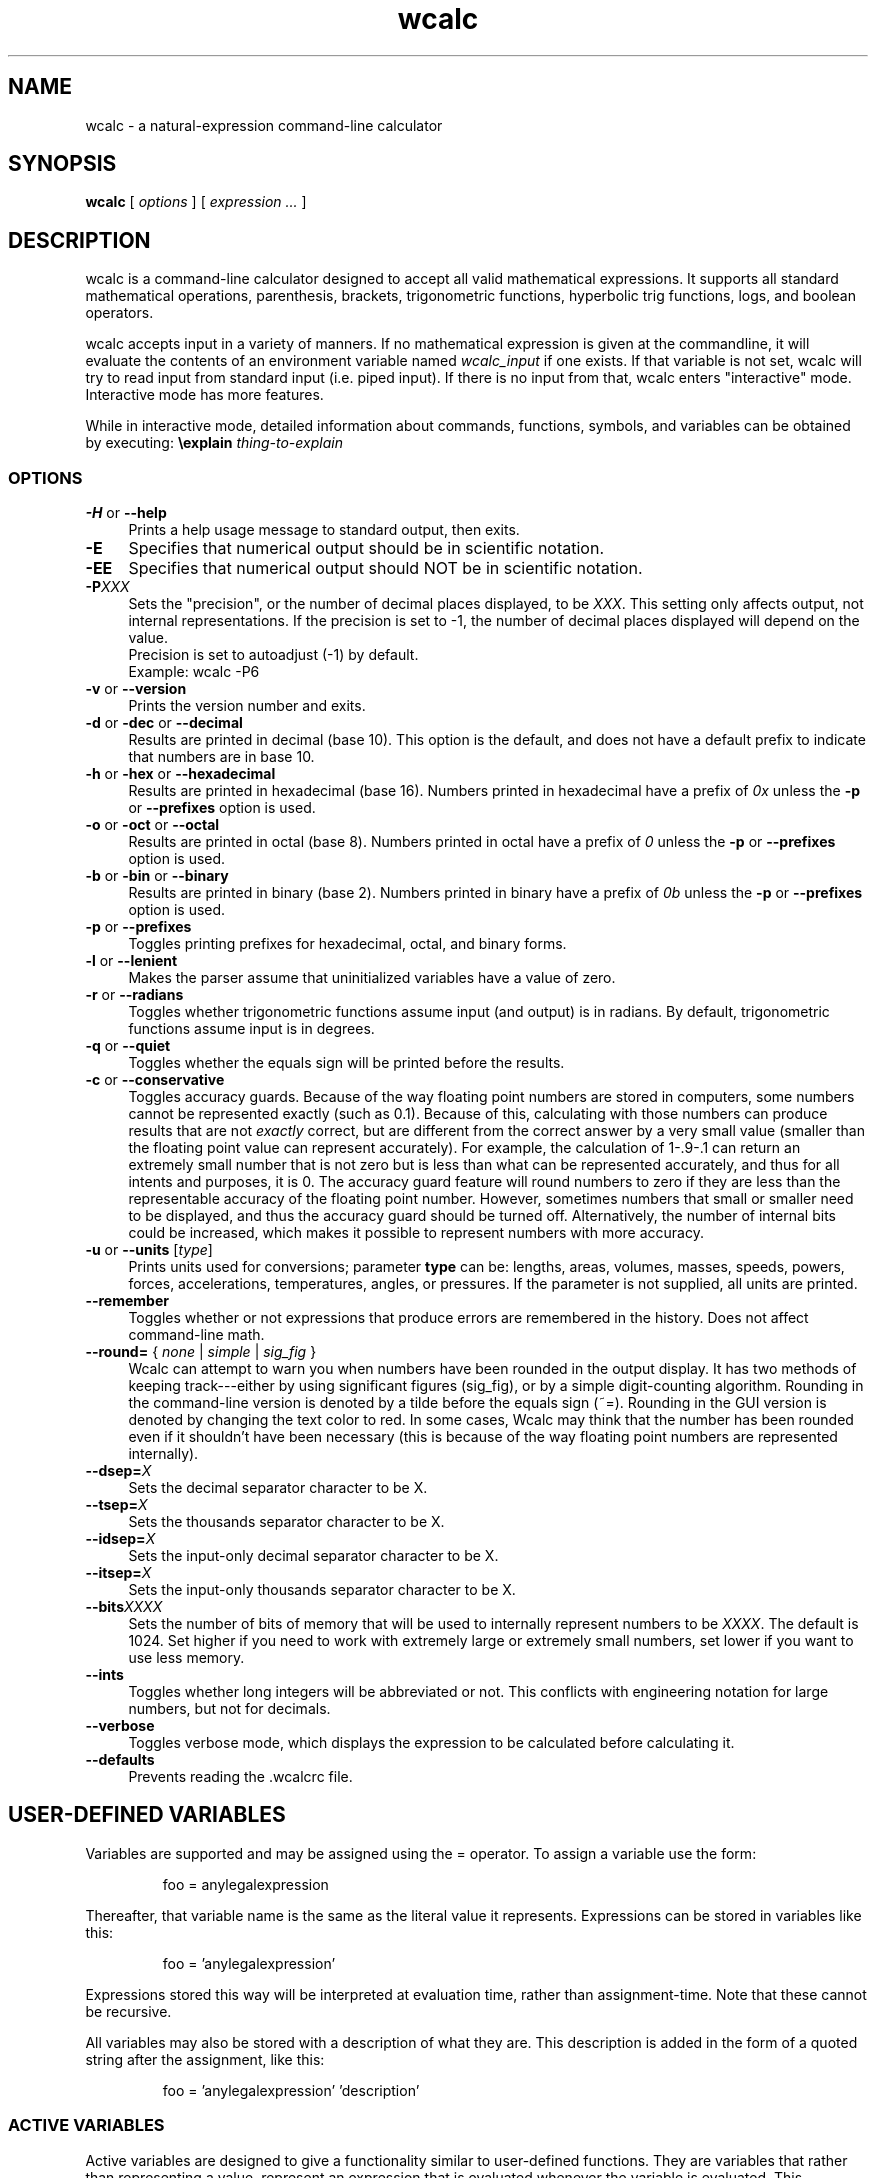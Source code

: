 .de Id
.ds Dt \\$4
..
.ds = \-\^\-
.de Sp
..
.TH wcalc 1
.SH NAME
wcalc \- a natural-expression command-line calculator
.SH SYNOPSIS
.B wcalc
[ \fIoptions\fR ] [ \fIexpression ...\fR ]
.SH DESCRIPTION
wcalc is a command-line calculator designed to accept all valid mathematical
expressions. It supports all standard mathematical operations, parenthesis,
brackets, trigonometric functions, hyperbolic trig functions, logs, and
boolean operators.
.PP
wcalc accepts input in a variety of manners. If no mathematical expression is
given at the commandline, it will evaluate the contents of an environment
variable named \fIwcalc_input\fP if one exists. If that variable is not set,
wcalc will try to read input from standard input (i.e. piped input). If there
is no input from that, wcalc enters "interactive" mode. Interactive mode has
more features.
.PP
While in interactive mode, detailed information about commands, functions, symbols, and variables can be obtained by executing: \fB\eexplain\fP \fIthing-to-explain\fP
.SS OPTIONS
.TP 4
\fB\-H\fP or \fB\*=help\fP
Prints a help usage message to standard output, then exits.
.TP
\fB\-E\fP
Specifies that numerical output should be in scientific notation.
.TP
\fB\-EE\fP
Specifies that numerical output should NOT be in scientific notation.
.TP
\fB\-P\fIXXX\fP
Sets the "precision", or the number of decimal places displayed, to be \fIXXX\fP. This setting only affects output, not internal representations. If the precision is set to \-1, the number of decimal places displayed will depend on the value.
.br
Precision is set to autoadjust (\-1) by default.
.br
Example: wcalc \-P6
.TP
\fB\-v\fP or \fB\*=version\fP
Prints the version number and exits.
.TP
\fB\-d\fP or \fB\-dec\fP or \fB\*=decimal\fP
Results are printed in decimal (base 10). This option is the default, and does not have a default prefix to indicate that numbers are in base 10.
.TP
\fB\-h\fP or \fB\-hex\fP or \fB\*=hexadecimal\fP
Results are printed in hexadecimal (base 16). Numbers printed in hexadecimal have a prefix of \fI0x\fP unless the \fB\-p\fP or \fB\*=prefixes\fP option is used.
.TP
\fB\-o\fP or \fB\-oct\fP or \fB\*=octal\fP
Results are printed in octal (base 8). Numbers printed in octal have a prefix of \fI0\fP unless the \fB\-p\fP or \fB\*=prefixes\fP option is used.
.TP
\fB\-b\fP or \fB\-bin\fP or \fB\*=binary\fP
Results are printed in binary (base 2). Numbers printed in binary have a prefix of \fI0b\fP unless the \fB\-p\fP or \fB\*=prefixes\fP option is used.
.TP
\fB\-p\fP or \fB\*=prefixes\fP
Toggles printing prefixes for hexadecimal, octal, and binary forms.
.TP
\fB\-l\fP or \fB\*=lenient\fP
Makes the parser assume that uninitialized variables have a value of zero.
.TP
\fB\-r\fP or \fB\*=radians\fP
Toggles whether trigonometric functions assume input (and output) is in
radians. By default, trigonometric functions assume input is in degrees.
.TP
\fB\-q\fP or \fB\*=quiet\fP
Toggles whether the equals sign will be printed before the results.
.TP
\fB\-c\fP or \fB\*=conservative\fP
Toggles accuracy guards. Because of the way floating point numbers are stored in computers, some numbers cannot be represented exactly (such as 0.1). Because of this, calculating with those numbers can produce results that are not
.I exactly
correct, but are different from the correct answer by a very small value (smaller than the floating point value can represent accurately). For example, the calculation of 1\-.9\-.1 can return an extremely small number that is not zero but is less than what can be represented accurately, and thus for all intents and purposes, it is 0. The accuracy guard feature will round numbers to zero if they are less than the representable accuracy of the floating point number. However, sometimes numbers that small or smaller need to be displayed, and thus the accuracy guard should be turned off. Alternatively, the number of internal bits could be increased, which makes it possible to represent numbers with more accuracy.
.TP
\fB\-u\fP or \fB\*=units\fP [\fItype\fP]
Prints units used for conversions; parameter \fBtype\fP can be: lengths, areas, volumes, masses, speeds, powers, forces, accelerations, temperatures, angles, or pressures. If the parameter is not supplied, all units are printed.
.TP
\fB\*=remember\fP
Toggles whether or not expressions that produce errors are remembered in the history. Does not affect command-line math.
.TP
\fB\*=round=\fP { \fInone\fP | \fIsimple\fP | \fIsig_fig\fP }
Wcalc can attempt to warn you when numbers have been rounded in the output display. It has two methods of keeping track---either by using significant figures (sig_fig), or by a simple digit-counting algorithm. Rounding in the command-line version is denoted by a tilde before the equals sign (~=). Rounding in the GUI version is denoted by changing the text color to red. In some cases, Wcalc may think that the number has been rounded even if it shouldn't have been necessary (this is because of the way floating point numbers are represented internally).
.TP
\fB\*=dsep=\fIX\fP
Sets the decimal separator character to be X.
.TP
\fB\*=tsep=\fIX\fP
Sets the thousands separator character to be X.
.TP
\fB\*=idsep=\fIX\fP
Sets the input-only decimal separator character to be X.
.TP
\fB\*=itsep=\fIX\fP
Sets the input-only thousands separator character to be X.
.TP
\fB\*=bits\fIXXXX\fP
Sets the number of bits of memory that will be used to internally represent numbers to be \fIXXXX\fP. The default is 1024. Set higher if you need to work with extremely large or extremely small numbers, set lower if you want to use less memory.
.TP
\fB\*=ints\fP
Toggles whether long integers will be abbreviated or not. This conflicts with engineering notation for large numbers, but not for decimals.
.TP
\fB\*=verbose\fP
Toggles verbose mode, which displays the expression to be calculated before calculating it.
.TP
\fB\*=defaults\fP
Prevents reading the .wcalcrc file.
.SH USER-DEFINED VARIABLES
Variables are supported and may be assigned using the = operator. To assign
a variable use the form:
.RS
.PP
foo = anylegalexpression
.RE
.PP
Thereafter, that variable name is the same as the literal value it represents.
Expressions can be stored in variables like this:
.RS
.PP
foo = 'anylegalexpression'
.RE
.PP
Expressions stored this way will be interpreted at evaluation time, rather
than assignment-time. Note that these cannot be recursive.
.PP
All variables may also be stored with a description of what they are. This description is added in the form of a quoted string after the assignment, like this:
.RS
.PP
foo = 'anylegalexpression' 'description'
.RE
.SS ACTIVE VARIABLES
Active variables are designed to give a functionality similar to user-defined functions. They are variables that rather than representing a value, represent an expression that is evaluated whenever the variable is evaluated. This expression may contain other variable names. For example, after the following sequence of commands:
.RS
.PP
foo=5
.br
bar='foo+4'
.RE
.PP
The variable \fIbar\fP will evaluate to 9, or four more than whatever \fIfoo\fP evaluates to be. These can be stacked, like so:
.RS
.PP
baz='sin(bar)+foo'
.RE
.PP
In this case, \fIbaz\fP will evaluate to be 5.15643, or the sin of whatever \fIfoo\fP+4 is plus whatever \fIfoo\fP is.
.PP
To demonstrate the utility of these active variables, here are two functions written by Stephen M. Lawson. The first computes the weekday of a given day (\fIdy\fP) in a given month (\fImo\fP) in a given year (\fIyr\fP). The value it returns is in the range of 1 to 7, where 1 is Sunday, 2 is Monday, 3 is Tuesday, and so forth.
.PP
weekday='(((floor((yr \- floor(0.6 + 1 / mo)) / 400) \- floor((yr \- floor(0.6 + 1 / mo)) / 100) + floor((5 * (yr \- floor(0.6 + 1 / mo))) / 4) + floor(13 * (mo + 12 * floor(0.6 + 1 / mo) + 1) / 5)) \- (7 * floor((floor((yr \- floor(0.6 + 1 / mo)) / 400) \- floor((yr \- floor(0.6 + 1 / mo)) / 100) + floor((5 * (yr \- floor(0.6 + 1 / mo))) / 4) + floor(13 * (mo + 12 * floor(0.6 + 1 / mo) + 1) / 5)) / 7)) + 1) + 5 + dy) % 7 + 1'
.PP
The second function computes what day Easter will be for a given year (\fIyr\fP) and returns an offset from March 31st. For example, for the year 2005, it returns \-4, which means March 27th. Because of leap-year problems, this only works from the year 1900 to 2099, but is a good demonstration nevertheless.
.PP
easter='((19 * (yr \- 19 * floor(yr / 19)) + 24) \- floor((19 * (yr \- 19 * floor(yr / 19)) + 24) / 30) * 30) + ((2 * (yr \- 4 * floor(yr / 4)) + 4 * (yr \- 7 * floor(yr / 7)) + 6 * ((19 * (yr \- 19 * floor(yr / 19)) + 24) \- floor((19 * (yr \- 19 * floor(yr / 19)) + 24) / 30) * 30) + 5) \- floor((2 * (yr \- 4 * floor(yr / 4)) + 4 * (yr \- 7 * floor(yr / 7)) + 6 * ((19 * (yr \- 19 * floor(yr / 19)) + 24) \- floor((19 * (yr \- 19 * floor(yr / 19)) + 24) / 30) * 30) + 5) / 7) * 7) \- 9'
.SH BUILT-IN SYMBOLS
There are two basic kinds of built-in symbols in wcalc: functions and constants.
.SS FUNCTIONS
The functions supported in wcalc are almost all self-explanatory. Here are the basic descriptions.
.TP 4
.B "sin cos tan cot"
The standard trigonometric functions
.TP
\fBasin acos atan acot\fP or \fBarcsin arccos arctan arccot\fP or \fBsin^-1 cos^-1 tan^-1 cot^-1\fP
The standard arc- trigonometric functions.
.TP
.B "sinh cosh tanh coth"
The standard hyperbolic trigonometric functions.
.TP
\fBasinh acosh atanh acoth\fP or \fBarcsinh arccosh arctanh arccoth\fP or \fBsinh^-1 cosh^-1 tanh^-1 coth^-1\fP
The standard arc- hyperbolic trigonometric functions.
.TP
.B "log ln logtwo"
Log-base-ten, log-base-e and log-base-two, respectively. Remember, you can also construct log-base-X of number Y by computing log(Y)/log(X).
.TP
.B "round"
Returns the integral value nearest to the argument according to the typical rounding rules.
.TP
.B "abs"
Returns the absolute value of the argument.
.TP
.B "ceil ceiling floor"
Returns the ceiling or floor of the argument.
.TP
.B "sqrt cbrt"
The square and cube root functions.
.TP
.B "rand"
Returns a random number between 0 and the number given.
.TP
.B "irand"
Returns a random integer between 0 and the number given.
.TP
.B "fact"
Returns the factorial of a number.
.TP
.B "Gamma"
Returns the value of the Gamma function at that value.
.TP
.B "lnGamma"
Returns the value of the log Gamma function at that value.
.TP
.B "zeta"
Returns the value of the Riemann zeta function at that value.
.TP
.B "sinc"
Returns the sinc function (for sinus cardinalis) of the input, also known as the interpolation function, filtering function or the first spherical Bessel function, is the product of a sine function and a monotonically decreasing function.
.SS CONSTANTS
Wcalc supports a lot of constants. Some are special (like \fBpi\fP), and some are simply mathematical or physical constants that have been hardcoded in. The physics constants are taken from \fIhttp://physics.nist.gov/constants\fP, and should all be in predictable SI units.
.PP
The value of \fBpi\fP is special, as it is calculated to however many bits of precision have been specified with the \fB\ebits\fP command. The default number of bits is 1024, or a value of:
.br
3.14159265358979323846264338327950288419716939937
.br
5105820974944592307816406286208998628034825342117
.br
0679821480865132823066470938446095505822317253594
.br
0812848111745028410270193852110555964462294895493
.br
0381964428810975665933446128475648233786783165271
.br
2019091456485669234603486104543266482133936072602
.br
4914127372458699747248223615028234079551511205588
.br
1168465696731309335738719301105597412739780116660
.br
0823447367841524950037348489795545416453901986117
.br
5727227318713884226435889742120217131949568051423
.br
0839931356624755337162012934002605160185668467703
.br
3122428187855479365508702723110143458240736806341
.br
7989633389232864603510897727208179195996751333631
.br
1014750579717366267579547177770281431880438556092
.br
9672479177350549251018537674006123614790110383192
.br
5028979233679937836193101666790131879693151725794
.br
3860403036395703382632593537215128964016797694845
.br
3904619615481368332936937026831888367580239969088
.br
9326975278116532822249504103365733859441905164461
.br
4642369403738060905908822203694572794411694624061
.br
6684848934170304346480406820774078369140625
.PP
Similarly, all values that rely on the value of \fBpi\fP, like mu0, have the same level of precision. Here is a complete list of the symbols used to represent the constants hardcoded into wcalc:
.TP 4
.B "e"
The logarithm constant:
.br
2.718281828459045235360287471352662497757247093699959574966
.TP
.B "gamma"
Euler's Constant: 0.5772156649015328606065120900824024310421
.br
593359399235988057672348848677267776646709369470632917467495
.br
146314472498070824809605040144865428362241739976449235362535
.br
0033374293733773767394279259525824709491600873520394816567
.TP
.B K
Catalan Constant: 0.9159655941772190150546035149323841107741
.br
493742816721342664981196217630197762547694793565129261151062
.br
485744226191961995790358988033258590594315947374811584069953
.br
3202877331946051903872747816408786590902
.TP
.B "g"
Acceleration due to gravity: 9.80665 m/s/s
.TP
.B Cc
Coulomb's Constant: 8987551787.37
.SS Universal Constants
.TP 4
\fBZ0\fP or \fBZzero\fP
Impedance of Vacuum: 376.730313461 ohms
.TP
\fBepsilon0\fP or \fBepsilonzero\fP
Permittivity of Free Space: 8.854187817e-12 F/m
.TP
\fBmu0\fP or \fBmuzero\fP
Permeability of Free Space calculated as 4*pi*10^-7.
.TP
.B "G"
Gravitational Constant: 6.67259e-11
.TP
.B "h"
Planck Constant: 6.6260755e-34
.TP
.B "c"
Speed of Light: 299792458
.SS Electromagnetic Constants
.TP 4
.B "muB"
Bohr Magneton: 5.78838174943e-11 J/T
.TP
.B "muN"
Nuclear Magneton: 3.15245123824e-14 J/T
.TP
.B "G0"
Conductance Quantum: 7.748091733e-5 S
.TP
.B "ec"
Elementary Charge: 1.60217653e-19
.TP
.B Kj
Josephson Constant: 483597.879e9 Hz/V
.TP
.B Rk
Von Klitzing Constant: 25812.807449 omega
.SS Atomic and Nuclear Constants
.TP 4
.B Malpha
Alpha Particle Mass: 6.6446565e-27 kg
.TP
.B "a0"
Bohr Radius: 5.291772108e-11 m
.TP
.B "Md"
Deuteron Mass: 3.34358335e-27 kg
.TP
.B "Me"
Electron Mass: 9.1093897e-31 kg
.TP
.B "re"
Electron Radius: 2.817940325e-15 m
.TP
.B "eV"
Electron Volt: 1.602177250e-12 J
.TP
.B Gf
Fermi Coupling Constant: 1.16638e-5 GeV^-2
.TP
.B "alpha"
Fine Structure Constant: 7.29735253327e-3
.TP
.B eh
Hartree Energy: 4.35974417e-18 J
.TP
.B Mh
Helion Mass: 5.00641214e-27 kg
.TP
.B Mmu
Muon Mass: 1.88353140e-28 kg
.TP
.B "Mn"
Neutron Mass: 1.67492728e-27 kg
.TP
.B "Mp"
Proton Mass: 1.67262171e-27 kg
.TP
.B Rinf
Rydberg Constant: 10973731.568525 1/m
.TP
.B Mt
Tau Mass: 3.16777e-27 kg
.SS Physio-Chemical Constants
.TP 4
.B "u"
Atomic Mass Constant: 1.66053886e-27 kg
.TP
\fBNa\fP or \fBNA\fP
Avogadro's Constant: 6.0221367e23
.TP
.B "k"
Boltzmann Constant: 1.3806505e-23
.TP
.B "F"
Faraday Constant: 96485.3383 C/mol
.TP
.B c1
First Radiation Constant: 3.74177138e-16 W m^2
.TP
\fBn0\fP or \fBnzero\fP
Loschmidt Constant: 2.6867773e25 m^-3
.TP
.B "R"
Molar Gas Constant: 8.314472
.TP
\fBVm\fP or \fBNAk\fP
Molar Volume of Ideal Gas: 22.413996e-3 (m^3)/mol
.TP
.B c2
Second Radiation Constant: 1.4387752e-2 m K
.TP
.B "sigma"
Stefan-Boltzmann Constant: 5.670400e-8
.TP
.B "b"
Wien Displacement Law Constant: 2.8977686e-3 m K
.SS Random Constants
.TP 4
.B "random"
A Random Value
.TP
.B "irandom"
A Random Integer
.SH SPECIAL SYMBOLS
There are some special symbols that wcalc accept as input for compound operations.
.TP 
.B "@Inf@" 
Symbol that represents Infinity
.TP
.B "@NaN@"
Symbol that represents "Not a Number"
.SH COMMANDS
There are several commands that are supported in wcalc.
.TP
\fB\ep\fIXXX\fP
Sets the "precision", or the number of decimal places displayed, to be \fIXXX\fP. This setting only affects output, not internal representations. If the precision is set to \-1, the number of decimal places displayed will depend on the value. The default is \-1.
.TP
\fB\ee\fP or \fB\eeng\fP or \fB\eengineering\fP
Rotates between always using scientific notation, never using scientific
notation, and choosing to do scientific notation when convenient. Can also take
an argument that is one of \fIalways\fP, \fInever\fP, and \fIautomatic\fP to
choose a mode directly.
.TP
\fB\ehelp\fP or \fB?\fP
Displays a help screen.
.TP
.B "\eprefs"
Prints out the current preference settings.
.TP
\fB\eli\fP or \fB\elist\fP or \fB\elistvars\fP
Prints out the currently defined variables.
.TP
\fB\er\fP or \fB\eradians\fP
Toggles between using and not using radians for trigonometric calculations.
.TP
\fB\econs\fP or \fB\econservative\fP
Toggles accuracy guards. Because of the way floating point numbers are stored in computers, some numbers cannot be represented exactly (such as 0.1). Because of this, calculating with those numbers can produce results that are not exactly correct, but are different from the correct answer by a very small value (smaller than the floating point value can represent accurately). For example, the calculation of 1\-.9\-.1 can return an extremely small number that is not zero but is less than what can be represented accurately, and thus for all intents and purposes, it is 0. The accuracy guard feature will round numbers to zero if they are less than the representable accuracy of the floating point number. However, sometimes numbers that small or smaller need to be displayed, and thus the accuracy guard should be turned off. Alternatively, the number of internal bits could be increased, which makes it possible to represent numbers with more accuracy.
.TP
\fB\ep\fP or \fB\epicky\fP or \fB\el\fP or \fB\elenient\fP
Toggles variable parsing rules. When wcalc is "picky" it will complain if you use undefined variables. If it is "lenient", wcalc will assume a value of 0 for undefined variables.
.TP
\fB\ere\fP or \fB\eremember\fP or \fB\eremember_errors\fP
Toggles whether or not expressions that produce errors are remembered in the history.
.TP
\fB\epre\fP or \fB\eprefix\fP or \fB\eprefixes\fP
Toggles the display of prefixes for hexadecimal, octal, and binary output.
.TP
\fB\eb\fP or \fB\ebin\fP or \fB\ebinary\fP
Results are printed in binary (base 2). Numbers printed in binary have a prefix of \fI0b\fP unless the \fB\eprefixes\fP command is used.
.TP
\fB\ed\fP or \fB\edec\fP or \fB\edecimal\fP
Results are printed in decimal (base 10). This option is the default, and does not have a default prefix to indicate that numbers are in base 10.
.TP
\fB\eh\fP or \fB\ex\fP or \fB\ehex\fP or \fB\ehexadecimal\fP
Results are printed in hexadecimal (base 16). Numbers printed in hexadecimal have a prefix of \fI0x\fP unless the \fB\eprefixes\fP command is used.
.TP
\fB\eo\fP or \fB\eoct\fP or \fB\eoctal\fP
Results are printed in octal (base 8). Numbers printed in octal have a prefix of \fI0\fP unless the \fB\eprefixes\fP command is used.
.TP
\fB\eround\fP \fInone\fP|\fIsimple\fP|\fIsig_fig\fP
Wcalc can attempt to warn you when numbers have been rounded in the output display. It has two methods of keeping track---either by using significant figures (sig_fig), or by a simple digit-counting algorithm. Rounding in the command-line version is denoted by a tilde before the equals sign (~=). Rounding in the GUI version is denoted by changing the text color to red. In some cases, Wcalc may think that the number has been rounded even if it shouldn't have been necessary (this is because of the way floating point numbers are represented internally).
.TP
\fB\edsep\fIX\fP
Sets the decimal separator character to be \fIX\fP.
.TP
\fB\etsep\fIX\fP
Sets the thousands-place separator character to be \fIX\fP.
.TP
\fB\eidsep\fIX\fP
Sets the input-only decimal separator character to be \fIX\fP.
.TP
\fB\eitsep\fIX\fP
Sets the input-only thousands-place separator character to be \fIX\fP.
.TP
\fB\ehlimit\fIX\fP
Sets the limit (\fIX\fP) on the length of the history.
.TP
\fB\eopen \fIfilename.txt\fP
Loads file \fIfilename.txt\fP.
.TP
\fB\esave \fIfilename.txt\fP
Saves the current session and variable list to a file, \fIfilename.txt\fP.
.TP
\fB\ebits\fIXXXX\fP
Sets the number of bits of precision that will be used to internally represent numbers to be \fIXXXX\fP. The default is 1024. Set higher if you need more precision, set lower if you want to use less memory.
.TP
.B \eints
Toggles whether long integers will be abbreviated or not. This conflicts with engineering notation for large numbers, but not for decimals.
.TP
\fB\eprefs\fP or \fB\epreferences\fP
Displays the current preference settings.
.TP
\fB\econvert\fP \fIunit1\fP \fIunit2\fP
Converts the previous answer from \fIunit1\fP to \fIunit2\fP.
.TP
\fB\estore\fP \fIvariablename\fP
Saves the specified variable in the preload file, ~/.wcalc_preload
.TP
\fB\eexplain\fP \fIobject\fP
Explains the specified object. The object can be a variable, constant, function, or command.
.TP
\fB\everbose\fP
Verbose mode displays the expression to be calculated before calculating it.
.TP
\fB\edel\fP or \fB\edelim\fP or \fB\edelimiters\fP
Display delimiters in numerical output.
.TP
\fB\ecmod\fP
Toggle between C-style modulus operation and a more flexible method.
.SH PREFERENCES
Preferences and settings can be retained between invocations of wcalc by storing them in the file \fB~/.wcalcrc\fP
.PP
The format of the file is that each line is either blank or an assignment. Comments are ignored, and are defined as anything to the right of and including a hash mark (#). Assignments are of the form: \fIkey=value\fP
.PP
The possible keys are:
.TP
.B precision
A number defining the display precision. Equivalent to the \fB\eP\fP command, where \-1 means "auto" and anything else specifies the number of decimal places. This does not affect the behind-the-scenes precision.
.TP
.B show_equals
Either true ("yes" or "true") or false (anything else). Equivalent to the \fB--quiet\fP argument. Specifies whether answers will begin with an equals sign or not.
.TP
.B engineering
Either "always", "never", or "automatic". Equivalent to the \fB\eengineering\fP command. Specifies whether answers will be displayed in engineering notation or not.
.TP
.B use_radians
Either true ("yes" or "true") or false (anything else). Equivalent to the \fB\eradians\fP command. Specifies whether trigonometric functions accept input in radians or degrees.
.TP
.B print_prefixes
Either true ("yes" or "true") or false (anything else). Equivalent to the \fB\eprefixes\fP command. Specifies whether base prefixes (e.g. 0x for hexadecimal numbers) are used when displaying output.
.TP
.B save_errors
Either true ("yes" or "true") or false (anything else). Equivalent to the \fB\eremember_errors\fP command. Specifies whether lines that contain a syntax error are added to the history or not.
.TP
.B precision_guard
Either true ("yes" or "true") or false (anything else). Equivalent to the \fB\econservative\fP command. Specifies whether the display will attempt to eliminate numbers too small to be accurate (hopefully, these are only errors created by the binary approximation of the inputs).
.TP
.B print_integers
Either true ("yes" or "true") or false (anything else). Equivalent to the \fB\eints\fP command. Specifies whether whole integers will be printed un-abbreviated or not. This conflicts with engineering notation for large integers, but not for decimals.
.TP
.B print_delimiters
Either true ("yes" or "true") or false (anything else). Equivalent to the \fB\edelimiters\fP command. Specifies whether delimiters will be added to output when displaying.
.TP
.B thousands_delimiter
Uses the next character after the equals sign as its value. Equivalent to the \fB\etsep\fP command. Specifies what the thousands delimiter is, and can affect output if \fBprint_delimiters\fP is enabled.
.TP
.B decimal_delimiter
Uses the next character after the equals sign as its value. Equivalent to the \fB\edsep\fP command. Specifies what the decimal delimiter is.
.TP
.B input_thousands_delimiter
Uses the next character after the equals sign as its value. Equivalent to the \fB\eitsep\fP command. Specifies what the input-only thousands delimiter is, and cannot affect output.
.TP
.B input_decimal_delimiter
Uses the next character after the equals sign as its value. Equivalent to the \fB\eidsep\fP command. Specifies what the input-only decimal delimiter is, and cannot affect output.
.TP
.B history_limit
Either "no", for no limit, or a number. Equivalent to the \fB\ehlimit\fP command.
.TP
.B output_format
Either \fIdecimal\fP, \fIoctal\fP, \fIbinary\fP, \fIhex\fP, or \fIhexadecimal\fP.
.TP
.B rounding_indication
Either \fIno\fP, \fIsimple\fP, or \fIsig_fig\fP. Equivalent to the \fB\erounding\fP command.
.TP
.B c_style_mod
Either true ("yes" or "true") or false (anything else). Equivalent to the \fB\ecmod\fP command. Specifies whether the modulo operator (%) will behave as it does in the C programming language, or whether it will use a more flexible method. This only affects modulo operations where negative numbers are involved. As an example, with \fBc_style_mod\fP set to true (the default):
.RS
.PP
\-340 % 60 == \-40; 340 % \-60 == 40; \-340 % \-60 == \-40
.PP
However, with \fBc_style_mod\fP set to false:
.PP
\-340 % 60 == \-40; 340 % \-60 == \-20; \-340 % \-60 == 20
.RE
.SH PRELOAD
Wcalc uses a file, \fB~/.wcalc_preload\fP, to store persistent information between instances. Typically, this is used to store variables that are frequently defined. This file can be edited by hand with a standard text editor. There is also a command within wcalc (\fB\estore\fP) to append a variable definition to the end of this file. Any variable defined in this file is defined and available for use in any subsequent invocation of wcalc.
.SH COPYRIGHT
wcalc is Copyright (C) 2000-2007 Kyle Wheeler.
.br
It is distributed under the GPL, version 2, or (at your option) any later version..
.SH SUGGESTIONS AND BUG REPORTS
Any bugs found should be reported to
.br
Kyle Wheeler at \fIkyle-wcalc@memoryhole.net\fP.
